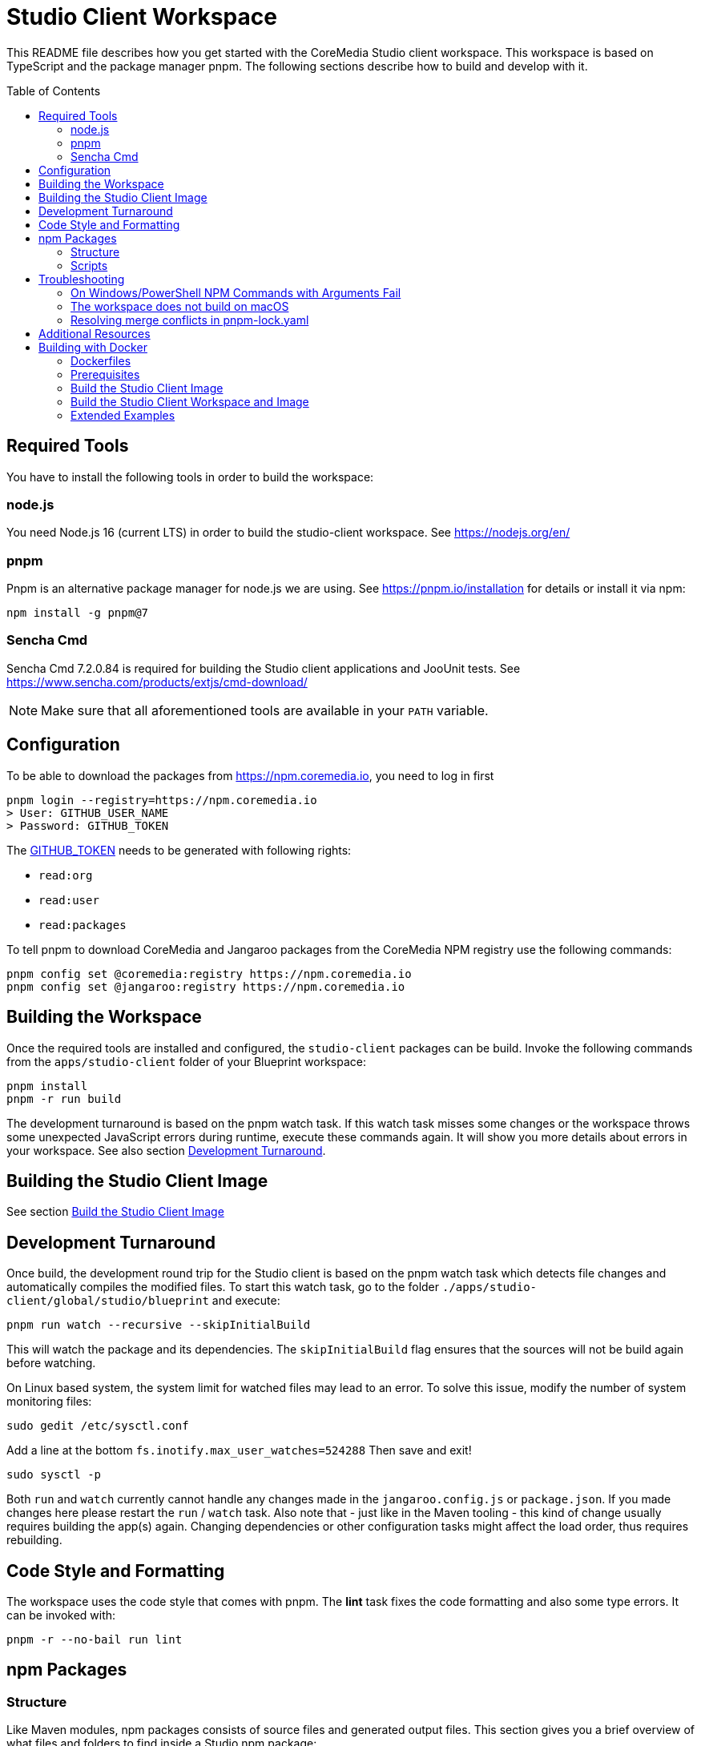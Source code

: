 :toc: macro
:toclevels: 2

= Studio Client Workspace

This README file describes how you get started with the CoreMedia Studio
client workspace. This workspace is based on TypeScript and the package
manager pnpm. The following sections describe how to build and develop
with it.

toc::[]

== Required Tools

You have to install the following tools in order to build the workspace:

=== node.js

You need Node.js 16 (current LTS) in order to build the studio-client
workspace. See https://nodejs.org/en/

=== pnpm

Pnpm is an alternative package manager for node.js we are using. See
https://pnpm.io/installation for details or install it via npm:

[source,shell]
----
npm install -g pnpm@7
----

=== Sencha Cmd

Sencha Cmd 7.2.0.84 is required for building the Studio client applications and JooUnit
tests. See https://www.sencha.com/products/extjs/cmd-download/

[NOTE]
====
Make sure that all aforementioned tools are available in your `PATH` variable.
====

== Configuration

To be able to download the packages from https://npm.coremedia.io, you need to log in first

[source,bash]
----
pnpm login --registry=https://npm.coremedia.io
> User: GITHUB_USER_NAME
> Password: GITHUB_TOKEN
----

The https://docs.github.com/en/authentication/keeping-your-account-and-data-secure/creating-a-personal-access-token[GITHUB_TOKEN] needs to be generated with following rights:

* `read:org`
* `read:user`
* `read:packages`

To tell pnpm to download CoreMedia and Jangaroo packages from the CoreMedia NPM registry use the following
commands:

[source,shell]
----
pnpm config set @coremedia:registry https://npm.coremedia.io
pnpm config set @jangaroo:registry https://npm.coremedia.io
----

== Building the Workspace

Once the required tools are installed and configured, the
`studio-client` packages can be build. Invoke the following commands from
the `apps/studio-client` folder of your Blueprint workspace:

[source,shell]
----
pnpm install
pnpm -r run build
----


The development turnaround is based on the pnpm watch task. If this
watch task misses some changes or the workspace throws some unexpected
JavaScript errors during runtime, execute these commands again. It will
show you more details about errors in your workspace. See also section
<<Development Turnaround>>.


== Building the Studio Client Image

See section <<_build_the_studio_client_image>>

== Development Turnaround

Once build, the development round trip for the Studio client is based on
the pnpm watch task which detects file changes and automatically
compiles the modified files. To start this watch task, go to the folder
`./apps/studio-client/global/studio/blueprint` and execute:

[source,shell]
----
pnpm run watch --recursive --skipInitialBuild
----

This will watch the package and its dependencies. The `skipInitialBuild`
flag ensures that the sources will not be build again before watching.

On Linux based system, the system limit for watched files may lead to an
error. To solve this issue, modify the number of system monitoring
files:
[source,shell]
----
sudo gedit /etc/sysctl.conf
----

Add a line at the bottom `fs.inotify.max_user_watches=524288` Then save and exit!
[source,shell]
----
sudo sysctl -p
----


Both `run` and `watch` currently cannot handle any changes made in the
`jangaroo.config.js` or `package.json`. If you made changes here please
restart the `run` / `watch` task. Also note that - just like in the
Maven tooling - this kind of change usually requires building the app(s)
again. Changing dependencies or other configuration tasks might affect
the load order, thus requires rebuilding.

== Code Style and Formatting

The workspace uses the code style that comes with pnpm. The *lint* task
fixes the code formatting and also some type errors. It can be invoked
with:

[source,shell]
----
pnpm -r --no-bail run lint
----

== npm Packages

=== Structure

Like Maven modules, npm packages consists of source files and
generated output files. This section gives you a brief overview of what
files and folders to find inside a Studio npm package:

`src` folder:

* `./package.json` Like a `pom.xml` file in Maven, it contains the
package name and dependencies to other packages.
* `./jangaroo.config.js` The formerly named `jangaroo-maven-plugin`
`<configuration>` element which contains the name of the main class of
the Studio plugin and the plugin name.
* `./src/\*[.d].ts` Formerly `.as`, `.mxml` and `*.properties` files, now all
based on TypeScript.
* `./src/tsconfig.json` This file is generated from package.json during
the jangaroo build task, therefore, it shouldn’t be modified manually.
* `./sencha/src|overrides|resources|sass` Custom overrides, images and
SCSS based styling for ExtJS components.
* `./joounit/\*.ts` Formerly test _.as, _.mxml and `*.properties` files.
* `./jest/\*.ts` This folder gives you the option to write new tests with
https://jestjs.io/docs/getting-started[Jest].
* `./generated/src/\*[.d].ts` The formerly named `target/generated-sources`
folder.
* `./generated/sencha` The formerly named `target/generated-sencha`
folder.

*dist* folder:

* `./dist` Contains the publishable artifacts.
* `./build` Contains generated files that are not meant to be published,
for example for tests.

=== Scripts

In addition to the dependencies, the `package.json` file of a npm
package also defines a list of scripts that can be invoked by `pnpm`.
These vary depending on the type of the package. The following table
gives an overview of available scripts.

[width="100%",cols="11%,32%,57%",options="header",]
|===
|Script Name            |Invokes                                        |Description
|`clean`                |`rimraf ./dist && rimraf ./build`              |`rimraf` is like the UNIX command `rm -rf` for node. It removes the `dist` and `build` folders.

|`build`                |`jangaroo build`                               |Compiles the code and tests to the `dist` folder.

|`test`                 |`jangaroo joounit`                             |Builds and executed the Jangaroo "test app".

|`start`                |`jangaroo run`                                 |Available for apps, it starts the app-overlay proxy; like `jangaroo:run`.

|`publish`              |`jangaroo publish dist`                        |Like `mvn deploy` task, it creates a deployable artifact from the generated sources of the `dist` folder.

|`package`              |`jangaroo package`                             | for app, app-overlay, apps, code; build a package archive containing the whole package (to be usable by a  webserver, for instance)

|`lint`                 | `eslint --fix 'src/\*/*.ts' 'joounit/* /*.ts'`  |Formats the code and can also fix some problems automatically.

|`watch`                |`jangaroo watch`                               |Starts the watch task to listen for code changes.
|===

*Examples*

[width="100%",cols="43%,57%",options="header",]
|===
|Command |Description
|`pnpm -r run build` |Runs the build script for all packages.
|`pnpm -r --filter @coremedia-blueprint/studio-client.studio run start` |Runs the start script for studio-resources, similar to: `mvn jangaroo:run -pl :studio-resources`
|`pnpm -r --filter "@coremedia/*" run test` |The option `filter` can utilize glob patterns matched against the package name. It runs the tests of all core modules (as their name starts with `@coremedia/`). In this particular case similar to `mvn test -f core`.
|`pnpm -r --filter @coremedia/studio-client.ext.ui-components... run build` |Builds `ui-components` and its dependencies, similar to `mvn package -am -pl :ui-components`.
|`pnpm -r --filter ...@coremedia-blueprint/studio-client.main.studio-base-app run build` |Builds the `studio-base-app` and all packages depending on it, similar to `mvn package -amd -pl :studio-base-app`.
|`pnpm -r --filter=!@coremedia/studio-client.studio run build` |In some shells the `!` needs to be escaped: `!`. It builds everything in the workspace except for `studio-resources` and is similar to `mvn package -pl !:studio-resources`.
|`pnpm -r --filter=!@coremedia-blueprint/studio-client.main.blueprint-forms^... run build` |In some shells the `!` needs to be escaped: `!` builds everything in the workspace except for the dependencies of `blueprint-forms` similar to `mvn package -rf :blueprint-forms`
|===

For more details see also https://pnpm.io/filtering.

== Troubleshooting

=== On Windows/PowerShell NPM Commands with Arguments Fail

*Example*

[source,shell]
----
pnpm run start --proxyTargetUri=https://studio.some-host.com/
----

This will fail with:

[source,shell]
----
Missing dependent arguments:
 proxyPathSpec -> proxyTargetUri
----

*Solution*

In PowerShell, you need to quote many arguments. In the example above, this will work:

[source,shell]
----
pnpm run start "--" "--proxyTargetUri=https://studio.some-host.com/"
----

=== The workspace does not build on macOS

The possible root cause may vary, so here are some general hints that may help:

* When using brew, make sure you did `brew upgrade` before.
* Reinstall the command line tools (do NOT use `softwareupdate –all –install –force`),
instead remove and reinstall CTL manually.
* Execute compaudit, to find `insecure` folders and fix them using this
pattern for all listed folders:

[source,shell]
----
sudo chown -R user:root /insecure/folder
sudo chmod -R 755 /insecure/folder
----

=== Resolving merge conflicts in pnpm-lock.yaml

Do not attempt to resolve merge conflicts in the `pnpm-lock.yaml` file
yourself. Just resolve all other conflicts ( especially in
`package.json` files) and run `pnpm install`. pnpm will resolve merge
conflicts automatically.

== Additional Resources

See also: link:./Studio-TypeScript-Handbook.md[Studio Typescript Handbook].

== Building with Docker

The Studio client workspace can now be built with a multi-stage Dockerfile using Docker
https://docs.docker.com/develop/develop-images/build_enhancements/[BuildKit]
- as well as the Studio client image itself.

At least https://docs.docker.com/engine/api/[Docker v19.03] is required.

=== Dockerfiles

The Studio client workspace contains three Dockerfiles which can be used
to build and test the Studio client.

==== Tooling

The `Dockerfile.tooling` contains all necessary tools required to build,
test, package, and publish the Studio client workspace.

One of the tools is Sencha Cmd. The default download URL is
https://cdn.sencha.com/cmd/7.2.0.84/no-jre/SenchaCmd-7.2.0.84-linux-amd64.sh.zip
- we recommend using a proxy if possible. The path to the zip can be
passed as `--build-arg SENCHA_COMMAND_SH_ZIP_DOWNLOAD_URL_DIRECTIVE`.

_Recommendation_ Build this image only if there are changes in the
`Dockerfile.tooling` file and store it in your local Docker registry.

==== Tasks

The `Dockerfile.tasks` provides different stages defining single tasks:

* `build-task`: Build Studio client
* `test-task`: Execute Studio client tests
* `package-task`: Packages the build results
* `publish-task`: Publish Studio client build artifacts

==== Default

The `Dockerfile` builds the Studio client image. See section <<_build_the_studio_client_image>> and <<_build_the_studio_client_workspace_and_image>>.

=== Prerequisites

==== Caching proxy

We recommend to proxy the following endpoints to avoid hitting download rate limits.

* https://registry-1.docker.io
* https://cdn.sencha.com/cmd/7.2.0.84/no-jre/SenchaCmd-7.2.0.84-linux-amd64.sh.zip
* https://npm.coremedia.io

==== Npm Auth Token

To build the Studio client you need an `<NPM_AUTH_TOKEN>`. To generate one,
you need to create a
https://docs.github.com/en/authentication/keeping-your-account-and-data-secure/creating-a-personal-access-token[GitHub Token]
with following rights first:

* `read:org`
* `read:user`
* `read:packages`

The `<NPM_AUTH_TOKEN>` itself is an *expiring* token which needs to be
generated regulary (currently the token expires after a month) and can
be obtained by calling:

[source,bash]
----
GH_USER_NAME=<GITHUB_USER_NAME>
GH_TOKEN=<GITHUB_TOKEN>
curl -s -H "Accept: application/json" -H "Content-Type:application/json" \
  -X PUT --data '{"name": "'${GH_USER_NAME}'", "password": "'${GH_TOKEN}'"}' \
  https://npm.coremedia.io/-/user/org.couchdb.user:${GH_USER_NAME} | jq -r .token
----

*Note:* Please replace `<GITHUB_USER_NAME>` with your GitHub username
and `<GITHUB_TOKEN>` with your GitHub token. To easily extract the token
from the curl result, we recommend installing the cli tool `jq`.

==== .npmrc

To build the Studio client workspace, you also need to provide a
`.npmrc` file with the following contents:

[source,bash]
----
cd apps/studio-client

cat <<EOF > .npmrc
@coremedia:registry=https://npm.coremedia.io
@jangaroo:registry=https://npm.coremedia.io
# https://github.com/pnpm/pnpm/issues/1069
unsafe-perm=true
//npm.coremedia.io/:_authToken=<NPM_AUTH_TOKEN>
EOF
----

To keep image layers clean from secrets, we pass the authentication
token `<NPM_AUTH_TOKEN>` for https://npm.coremedia.io via the local
`.npmrc` file which is mounted as secret.

*Note:* Keep in mind that this file now contains a secret which needs to
be updated regularly.

==== The Tooling Image

To build the Studio client you need to provide the tooling as image.

[source,bash]
----
cd apps/studio-client

STUDIO_CLIENT_TOOLING_IMAGE="cm/studio-client-tooling:latest"

docker build -f Dockerfile.tooling . --no-cache --tag ${STUDIO_CLIENT_TOOLING_IMAGE} \
  --build-arg SENCHA_COMMAND_SH_ZIP_DOWNLOAD_URL_DIRECTIVE=https://cdn.sencha.com/cmd/7.2.0.84/no-jre/SenchaCmd-7.2.0.84-linux-amd64.sh.zip
----

[#_build_the_studio_client_image]
=== Build the Studio Client Image

If you already created the Studio client zip file, call the following to
build the Studio client image.

*Notice* You can omit `--build-arg STUDIO_CLIENT_PACKAGE_PATH` if the Studio client zip file is
located here: `apps/studio-client/global/studio/build/studio-client.studio-*.zip`

*Notice* If you want to specify `--build-arg STUDIO_CLIENT_PACKAGE_PATH` make sure that the zip file
is located below `app/studio-client`.

[source,bash]
----
cd apps/studio-client

STUDIO_CLIENT_PACKAGE_PATH=<relative/path/to/the/studio-client/zip>

DOCKER_BUILDKIT=1 docker build . \
  --tag coremedia/studio-client:latest \
  --build-arg STUDIO_CLIENT_PACKAGE_PATH="${STUDIO_CLIENT_PACKAGE_PATH}"
----

[#_build_the_studio_client_workspace_and_image]
=== Build the Studio Client Workspace and Image

If you need to build the Studio client workspace as well as the image,
execute the following snippet.

*Notice* You can specify a custom version by setting `--build-arg BUILD_VERSION="1.0.0-SNAPSHOT"`.

[source,bash]
----
cd apps/studio-client

DOCKER_BUILDKIT=1 docker build . \
  --tag coremedia/studio-client:latest \
  --secret id=npmrc,src=.npmrc \
  --build-arg TYPE="build" \
  --build-arg STUDIO_CLIENT_TOOLING_IMAGE="cm/studio-client-tooling:latest"
----

=== Extended Examples

==== Build with Extensions

To include extensions - activated via the extension tool and thus located in `modules/extensions` - you need to zip the
folder `modules/extensions` first and pass it to the Studio build process afterwards.

The zip file needs to be located below `apps/studio-client`.

[source,bash]
-----
cd modules/extensions
mkdir -p ../../apps/studio-client/target
zip -qr ../../apps/studio-client/target/extensions.zip ./*
cd ../../apps/studio-client
DOCKER_BUILDKIT=1 docker build . \
  --tag coremedia/studio-client:latest \
  --secret id=npmrc,src=.npmrc \
  --build-arg TYPE="build" \
  --build-arg EXTENSIONS_ZIP="target/extensions.zip" \
  --build-arg STUDIO_CLIENT_TOOLING_IMAGE="cm/studio-client-tooling:latest"
  --build-arg SKIP_GENERATE_LOCK_FILE=false
----

Please mind that the `SKIP_GENERATE_LOCK_FILE` flag needs to be disabled. Due to extensions being handed under a different folder the paths to
the corresponding extension packages changes and generated files need to be rewritten.

==== Test the Studio Client workspace

[source,bash]
----
cd apps/studio-client

BUILD_TARGET_FOLDER="target"
rm -rf "${BUILD_TARGET_FOLDER}" && mkdir -p "${BUILD_TARGET_FOLDER}"

DOCKER_BUILDKIT=1 docker build -f Dockerfile.tasks . --target test-only-stage \
  -o "${BUILD_TARGET_FOLDER}"  \
  --secret id=npmrc,src=.npmrc
----

The tests result can be found in the `${BUILD_TARGET_FOLDER}` folder.

==== Separate Build and Test

[source,bash]
----
cd apps/studio-client

BUILD_TARGET_FOLDER="target"
rm -rf "${BUILD_TARGET_FOLDER}" && mkdir -p "${BUILD_TARGET_FOLDER}"

# First: Build the Studio client
# You can specify a custom version by setting `--build-arg BUILD_VERSION="1.0.0-SNAPSHOT"`.
DOCKER_BUILDKIT=1 docker build -f Dockerfile.tasks . --target build-task \
  --tag "tmp/studio-client-build:latest" --secret id=npmrc,src=.npmrc \
  --build-arg STUDIO_CLIENT_TOOLING_IMAGE="cm/studio-client-tooling:latest"

# Second: Test the Studio client
DOCKER_BUILDKIT=1 docker build -f Dockerfile.tasks . --target test-only-stage \
  -o "${BUILD_TARGET_FOLDER}"  \
  --build-arg STUDIO_CLIENT_BUILD_IMAGE="tmp/studio-client-build:latest"
----

=== Docker Build Troubleshooting

==== studio-client.studio-1.0.0-SNAPSHOT.zip not found

If you want to <<_build_the_studio_client_image>> with the option `STUDIO_CLIENT_PACKAGE_PATH` but get an error message similar to this one:

failed to compute cache key: `/target/studio-client.studio-1.0.0-SNAPSHOT.zip` not found

Then it is likely that the zip file is not located below `apps/studio-client`.

==== Unkown flag

If you encounter an error message like

Error response from daemon: Dockerfile parse error line xxx: Unknown flag: mount

You need to prefix your `docker build` call with `DOCKER_BUILDKIT=1 docker build`.

==== Debug Mode

If you need a plain output of the Docker build add `--progress plain` to the `docker build` command.
